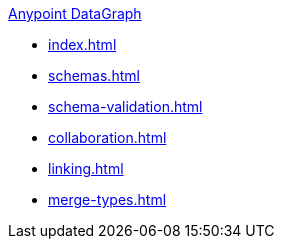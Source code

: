 .xref:index.adoc[Anypoint DataGraph]
* xref:index.adoc[]
* xref:schemas.adoc[]
* xref:schema-validation.adoc[]
* xref:collaboration.adoc[]
* xref:linking.adoc[]
* xref:merge-types.adoc[]